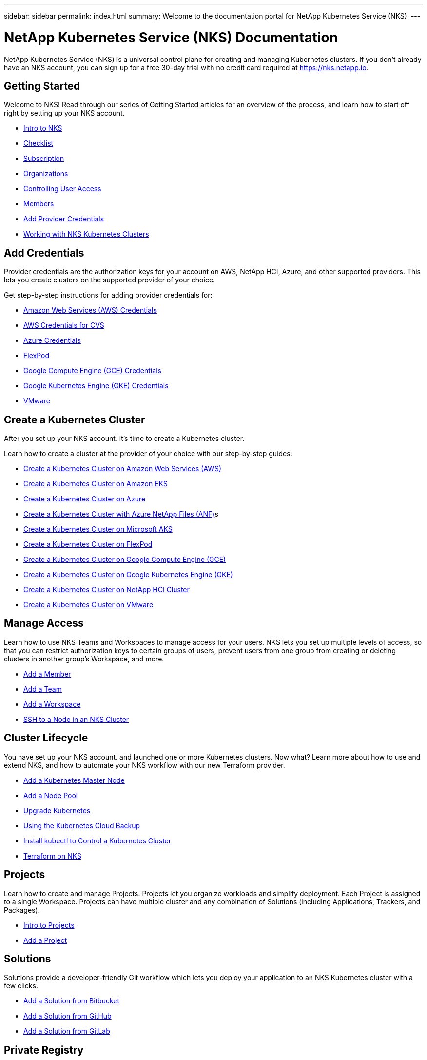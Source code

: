 ---
sidebar: sidebar
permalink: index.html
summary: Welcome to the documentation portal for NetApp Kubernetes Service (NKS).
---

= NetApp Kubernetes Service (NKS) Documentation
:hardbreaks:
:nofooter:
:icons: font
:linkattrs:
:imagesdir: ./media/

NetApp Kubernetes Service (NKS) is a universal control plane for creating and managing Kubernetes clusters. If you don't already have an NKS account, you can sign up for a free 30-day trial with no credit card required at https://nks.netapp.io.

== Getting Started

Welcome to NKS! Read through our series of Getting Started articles for an overview of the process, and learn how to start off right by setting up your NKS account.

* link:getting-started-intro.html[Intro to NKS]
* link:getting-started-checklist.html[Checklist]
* link:getting-started-subscription.html[Subscription]
* link:getting-started-organizations.html[Organizations]
* link:getting-started-user-access.html[Controlling User Access]
* link:getting-started-members.html[Members]
* link:getting-started-add-credentials.html[Add Provider Credentials]
* link:getting-started-working-with-clusters.html[Working with NKS Kubernetes Clusters]

== Add Credentials

Provider credentials are the authorization keys for your account on AWS, NetApp HCI, Azure, and other supported providers. This lets you create clusters on the supported provider of your choice.

Get step-by-step instructions for adding provider credentials for:

* link:create-auth-credentials-on-aws.html[Amazon Web Services (AWS) Credentials]
* link:find-aws-credentials-for-cvs.html[AWS Credentials for CVS]
* link:create-auth-credentials-on-azure.html[Azure Credentials]
* link:register-flexpod.html[FlexPod]
* link:create-auth-credentials-on-gce.html[Google Compute Engine (GCE) Credentials]
* link:create-auth-credentials-on-gke.html[Google Kubernetes Engine (GKE) Credentials]
* link:register-vmware.html[VMware]

== Create a Kubernetes Cluster

After you set up your NKS account, it's time to create a Kubernetes cluster.

Learn how to create a cluster at the provider of your choice with our step-by-step guides:

* link:create-aws-cluster.html[Create a Kubernetes Cluster on Amazon Web Services (AWS)]
* link:create-eks-cluster.html[Create a Kubernetes Cluster on Amazon EKS]
* link:create-azure-cluster.html[Create a Kubernetes Cluster on Azure]
* link:create-anf-cluster.html[Create a Kubernetes Cluster with Azure NetApp Files (ANF)]s
* link:create-aks-cluster.html[Create a Kubernetes Cluster on Microsoft AKS]
* link:create-flexpod-cluster.html[Create a Kubernetes Cluster on FlexPod]
* link:create-gce-cluster.html[Create a Kubernetes Cluster on Google Compute Engine (GCE)]
* link:create-gke-cluster.html[Create a Kubernetes Cluster on Google Kubernetes Engine (GKE)]
* link:create-netapp-hci-cluster.html[Create a Kubernetes Cluster on NetApp HCI Cluster]
* link:create-vmware-cluster.html[Create a Kubernetes Cluster on VMware]

== Manage Access

Learn how to use NKS Teams and Workspaces to manage access for your users. NKS lets you set up multiple levels of access, so that you can restrict authorization keys to certain groups of users, prevent users from one group from creating or deleting clusters in another group's Workspace, and more.

* link:add-a-member.html[Add a Member]
* link:add-a-team.html[Add a Team]
* link:add-a-workspace.html[Add a Workspace]
* link:ssh-to-a-node-in-an-nks-cluster.html[SSH to a Node in an NKS Cluster]

== Cluster Lifecycle

You have set up your NKS account, and launched one or more Kubernetes clusters. Now what? Learn more about how to use and extend NKS, and how to automate your NKS workflow with our new Terraform provider.

* link:add-a-kubernetes-master-node.html[Add a Kubernetes Master Node]
* link:add-a-node-pool.html[Add a Node Pool]
* link:upgrade-kubernetes-on-an-nks-cluster.html[Upgrade Kubernetes]
* link:using-the-kubernetes-cloud-backup.html[Using the Kubernetes Cloud Backup]
* link:install-kubectl-to-control-a-kubernetes-cluster.html[Install kubectl to Control a Kubernetes Cluster]
* link:intro-to-terraform-on-nks.html[Terraform on NKS]

== Projects

Learn how to create and manage Projects. Projects let you organize workloads and simplify deployment. Each Project is assigned to a single Workspace. Projects can have multiple cluster and any combination of Solutions (including Applications, Trackers, and Packages).

* link:projects-intro-to-projects.html[Intro to Projects]
* link:projects-add-project.html[Add a Project]

== Solutions

Solutions provide a developer-friendly Git workflow which lets you deploy your application to an NKS Kubernetes cluster with a few clicks.

* link:solutions-add-solution-from-bitbucket.html[Add a Solution from Bitbucket]
* link:solutions-add-solution-from-github.html[Add a Solution from GitHub]
* link:solutions-add-solution-from-gitlab.html[Add a Solution from GitLab]


== Private Registry

The private registry lets you push a Docker image or Helm chart directly to a Kubernetes cluster on NKS. This provides security and privacy for your app. It also makes it easy to migrate your app from your desktop or development server to the cloud, using NKS.

* link:private-registry-intro.html[Intro to Private Registry]

== NetApp HCI

Get started with NetApp HCI on NKS by reading our guides on the following topics:

* link:netapp-hci-requirements.html[NetApp HCI Requirements]
* link:hci-enable-nks-for-netapp-hci.html[Enable NKS for NetApp HCI]
* link:create-netapp-hci-cluster.html[Create a Kubernetes Cluster on NetApp HCI]

== Istio

Use Istio to create a service mesh with your NKS Kubernetes clusters.

* link:istio-create-cross-cluster-mesh.html[Create an Istio Mesh]
* link:istio-test-cross-cluster-mesh.html[Test an Istio Cross-Cluster Mesh]

== API

Interested in doing things programmatically instead of clicking through a UI? Check out our API. We provide full access to the NKS services through the API. Anything you can do in the UI, you can do through the API as well.

See our extensive API documentation for more information:

* link:api-basics.html[API Basics]
* link:api-clusters.html[Clusters]
* link:api-federations.html[Federations]
* link:api-invoice.html[Invoices]
* link:api-istio-mesh.html[Istio Mesh]
* link:api-keysets.html[Keysets]
* link:api-members.html[Members]
* link:api-migrate-version.html[Migrate Version (Upgrade)]
* link:api-my-charts.html[My Charts]
* link:api-nodepools.html[Nodepools]
* link:api-nodes.html[Nodes]
* link:api-notifications.html[Notifications]
* link:api-organizations.html[Organizations]
* link:api-subscription.html[Subscription]
* link:api-teams.html[Teams]
* link:api-trusted-charts.html[Trusted Charts]
* link:api-user.html[User]
* link:api-workspaces.html[Workspaces]
* link:api-notifications-to-slack.html[Tutorial: Push NKS Notifications to a Slack Channel]

== Requirements and Other Details

The following articles cover specific requirements and other details necessary for the healthy functioning of your NKS account and systems.

* link:netapp-hci-requirements.html[NetApp HCI Requirements]
* link:nks-requirements.html[NKS Requirements]
* link:whitelist-ports-and-ip-addresses.html[Whitelist Ports and IP Addresses]
* link:cipher-suites.html[Cipher Suites]
* link:more-resources.html[More Resources]

== What's New

Get the latest news and updates on NKS.

* link:news.html[NetApp Kubernetes Service (NKS) News]

_Did these articles answer your question? If not, mailto:nks@netapp.com[contact us.]_
